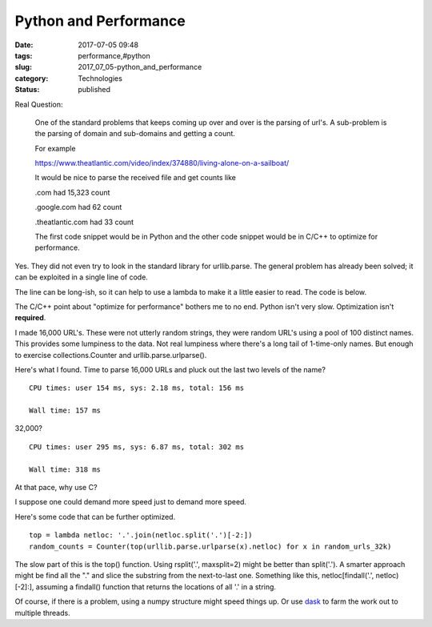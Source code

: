 Python and Performance
======================

:date: 2017-07-05 09:48
:tags: performance,#python
:slug: 2017_07_05-python_and_performance
:category: Technologies
:status: published

Real Question:


   One of the standard problems that keeps coming up over and over is
   the parsing of url's. A sub-problem is the parsing of domain and
   sub-domains and getting a count.

   For example

   https://www.theatlantic.com/video/index/374880/living-alone-on-a-sailboat/

   It would be nice to parse the received file and get counts like

   .com had 15,323 count

   .google.com had 62 count

   .theatlantic.com had 33 count

   The first code snippet would be in Python and the other code snippet
   would be in C/C++ to optimize for performance.




Yes. They did not even try to look in the standard library for
urllib.parse. The general problem has already been solved; it can be
exploited in a single line of code.

The line can be long-ish, so it can help to use a lambda to make it a
little easier to read. The code is below.

The C/C++ point about "optimize for performance" bothers me to no end.
Python isn't very slow. Optimization isn't **required**.

I made 16,000 URL's. These were not utterly random strings, they were
random URL's using a pool of 100 distinct names. This provides some
lumpiness to the data. Not real lumpiness where there's a long tail of
1-time-only names. But enough to exercise collections.Counter and
urllib.parse.urlparse().

Here's what I found. Time to parse 16,000 URLs and pluck out the last
two levels of the name?

::

    CPU times: user 154 ms, sys: 2.18 ms, total: 156 ms

    Wall time: 157 ms

32,000?

::

    CPU times: user 295 ms, sys: 6.87 ms, total: 302 ms

    Wall time: 318 ms

At that pace, why use C?

I suppose one could demand more speed just to demand more speed.

Here's some code that can be further optimized.

::

   top = lambda netloc: '.'.join(netloc.split('.')[-2:])
   random_counts = Counter(top(urllib.parse.urlparse(x).netloc) for x in random_urls_32k)




The slow part of this is the top() function. Using rsplit('.',
maxsplit=2) might be better than split('.'). A smarter approach might
be find all the "." and slice the substring from the next-to-last one.
Something like this, netloc[findall('.', netloc)[-2]:], assuming a
findall() function that returns the locations of all '.' in a string.

Of course, if there is a problem, using a numpy structure might speed
things up. Or use `dask <http://dask.pydata.org/en/latest/>`__ to farm
the work out to multiple threads.





